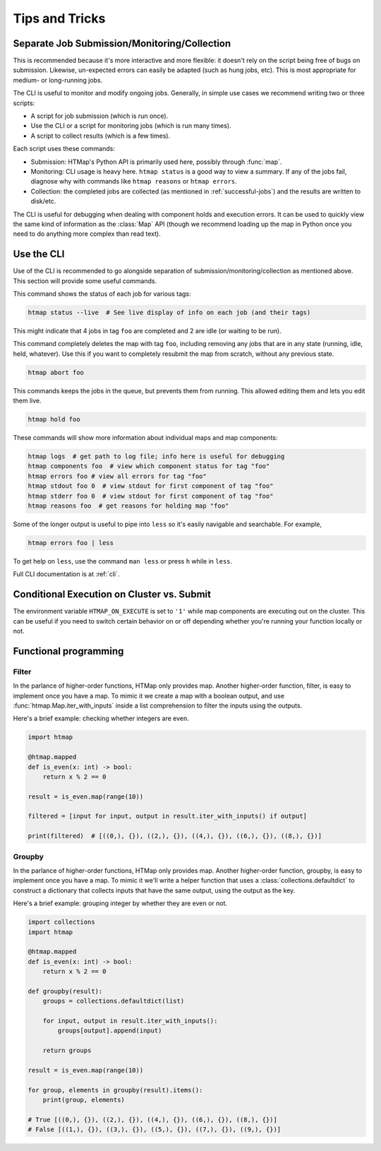 Tips and Tricks
===============

.. py:currentmodule:: htmap


.. _cli-tips:

Separate Job Submission/Monitoring/Collection
---------------------------------------------

This is recommended because it's more interactive and more flexible: it doesn't
rely on the script being free of bugs on submission. Likewise, un-expected
errors can easily be adapted (such as hung jobs, etc).
This is most appropriate for medium- or long-running jobs.

The CLI is useful to monitor and modify ongoing jobs. Generally, in simple use
cases we recommend writing two or three scripts:

* A script for job submission (which is run once).
* Use the CLI or a script for monitoring jobs (which is run many times).
* A script to collect results (which is a few times).

Each script uses these commands:

* Submission: HTMap's Python API is primarily used here, possibly through
  :func:`map`.
* Monitoring: CLI usage is heavy here. 
  ``htmap status`` is a good way to view a summary. 
  If any of the jobs fail, diagnose why with
  commands like ``htmap reasons`` or ``htmap errors``.
* Collection: the completed jobs are collected (as mentioned in
  :ref:`successful-jobs`) and the results are written to disk/etc.

The CLI is useful for debugging when dealing with component holds and execution errors.
It can be used to quickly view the same kind of information as the :class:`Map` API
(though we recommend loading up the map in Python once you need to do anything
more complex than read text).


Use the CLI
-----------

Use of the CLI is recommended to go alongside separation of
submission/monitoring/collection as mentioned above. This section will provide
some useful commands.

This command shows the status of each job for various tags:

.. code:: shell

   htmap status --live  # See live display of info on each job (and their tags)

This might indicate that 4 jobs in tag ``foo`` are completed and 2 are idle (or
waiting to be run).

This command completely deletes the map with tag ``foo``, including removing
any jobs that are in any state (running, idle, held, whatever). Use this if you
want to completely resubmit the map from scratch, without any previous state.

.. code::

   htmap abort foo

This commands keeps the jobs in the queue, but prevents them from running. This allowed editing them  and lets you edit them live.

.. code::

   htmap hold foo

These commands will show more information about individual
maps and map components:

.. code::

   htmap logs  # get path to log file; info here is useful for debugging
   htmap components foo  # view which component status for tag "foo"
   htmap errors foo # view all errors for tag "foo"
   htmap stdout foo 0  # view stdout for first component of tag "foo"
   htmap stderr foo 0  # view stdout for first component of tag "foo"
   htmap reasons foo  # get reasons for holding map "foo"

Some of the longer output is useful to pipe into ``less`` so it's easily
navigable and searchable. For example,

.. code:: shell

   htmap errors foo | less

To get help on ``less``, use the command ``man less`` or press ``h`` while in
``less``.

Full CLI documentation is at :ref:`cli`.

Conditional Execution on Cluster vs. Submit
-------------------------------------------

The environment variable ``HTMAP_ON_EXECUTE`` is set to ``'1'`` while map components are executing out on the cluster.
This can be useful if you need to switch certain behavior on or off depending whether you're running your function locally or not.


Functional programming
----------------------
.. _filter:

Filter
^^^^^^

In the parlance of higher-order functions, HTMap only provides map.
Another higher-order function, filter, is easy to implement once you have a map.
To mimic it we create a map with a boolean output, and use :func:`htmap.Map.iter_with_inputs` inside a list comprehension to filter the inputs using the outputs.

Here's a brief example: checking whether integers are even.

.. code-block:: python

    import htmap

    @htmap.mapped
    def is_even(x: int) -> bool:
        return x % 2 == 0

    result = is_even.map(range(10))

    filtered = [input for input, output in result.iter_with_inputs() if output]

    print(filtered)  # [((0,), {}), ((2,), {}), ((4,), {}), ((6,), {}), ((8,), {})]


.. _groupby:

Groupby
^^^^^^^

In the parlance of higher-order functions, HTMap only provides map.
Another higher-order function, groupby, is easy to implement once you have a map.
To mimic it we'll write a helper function that uses a :class:`collections.defaultdict` to construct a dictionary that collects inputs that have the same output, using the output as the key.

Here's a brief example: grouping integer by whether they are even or not.

.. code-block:: python

    import collections
    import htmap

    @htmap.mapped
    def is_even(x: int) -> bool:
        return x % 2 == 0

    def groupby(result):
        groups = collections.defaultdict(list)

        for input, output in result.iter_with_inputs():
            groups[output].append(input)

        return groups

    result = is_even.map(range(10))

    for group, elements in groupby(result).items():
        print(group, elements)

    # True [((0,), {}), ((2,), {}), ((4,), {}), ((6,), {}), ((8,), {})]
    # False [((1,), {}), ((3,), {}), ((5,), {}), ((7,), {}), ((9,), {})]
